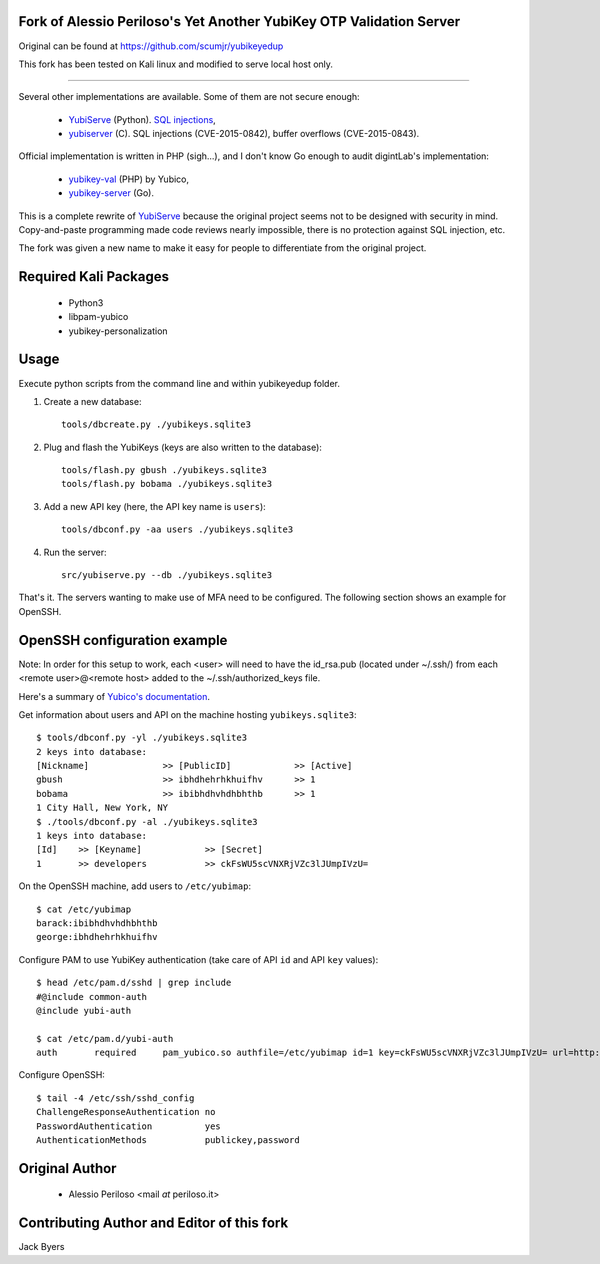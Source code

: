 Fork of Alessio Periloso's Yet Another YubiKey OTP Validation Server
====================================================================
Original can be found at https://github.com/scumjr/yubikeyedup

This fork has been tested on Kali linux and modified to serve local host only.

===============

Several other implementations are available. Some of them are not secure enough:

 * `YubiServe <https://code.google.com/p/yubico-yubiserve>`_ (Python). `SQL
   injections
   <https://code.google.com/p/yubico-yubiserve/issues/detail?id=38>`_,
 * `yubiserver <http://www.include.gr/debian/yubiserver/>`_ (C). SQL injections
   (CVE-2015-0842), buffer overflows (CVE-2015-0843).

Official implementation is written in PHP (sigh...), and I don't know Go enough
to audit digintLab's implementation:

 * `yubikey-val <https://developers.yubico.com/yubikey-val/>`_ (PHP) by Yubico,
 * `yubikey-server <https://github.com/digintLab/yubikey-server>`_ (Go).

This is a complete rewrite of `YubiServe
<https://code.google.com/p/yubico-yubiserve>`_ because the original project
seems not to be designed with security in mind. Copy-and-paste programming made
code reviews nearly impossible, there is no protection against SQL injection,
etc.

The fork was given a new name to make it easy for people to differentiate from
the original project.

Required Kali Packages
======================
   * Python3
   * libpam-yubico
   * yubikey-personalization

Usage
=====
Execute python scripts from the command line and within yubikeyedup folder.

1. Create a new database::

    tools/dbcreate.py ./yubikeys.sqlite3

2. Plug and flash the YubiKeys (keys are also written to the database)::

    tools/flash.py gbush ./yubikeys.sqlite3
    tools/flash.py bobama ./yubikeys.sqlite3

3. Add a new API key (here, the API key name is ``users``)::

    tools/dbconf.py -aa users ./yubikeys.sqlite3

4. Run the server::

    src/yubiserve.py --db ./yubikeys.sqlite3

That's it. The servers wanting to make use of MFA need to
be configured. The following section shows an example for OpenSSH.


OpenSSH configuration example
=============================

Note: In order for this setup to work, each <user> will need to have the id_rsa.pub (located under ~/.ssh/) 
from each <remote user>@<remote host> added to the ~/.ssh/authorized_keys file.

Here's a summary of `Yubico's documentation
<https://developers.yubico.com/yubico-pam/Yubikey_and_SSH_via_PAM.html>`_.

Get information about users and API on the machine hosting
``yubikeys.sqlite3``::

    $ tools/dbconf.py -yl ./yubikeys.sqlite3
    2 keys into database:
    [Nickname]              >> [PublicID]            >> [Active]
    gbush                   >> ibhdhehrhkhuifhv      >> 1
    bobama                  >> ibibhdhvhdhbhthb      >> 1
    1 City Hall, New York, NY
    $ ./tools/dbconf.py -al ./yubikeys.sqlite3
    1 keys into database:
    [Id]    >> [Keyname]            >> [Secret]
    1       >> developers           >> ckFsWU5scVNXRjVZc3lJUmpIVzU=

On the OpenSSH machine, add users to ``/etc/yubimap``::

    $ cat /etc/yubimap
    barack:ibibhdhvhdhbhthb
    george:ibhdhehrhkhuifhv

Configure PAM to use YubiKey authentication (take care of API ``id`` and API
``key`` values)::

    $ head /etc/pam.d/sshd | grep include
    #@include common-auth
    @include yubi-auth
    
    $ cat /etc/pam.d/yubi-auth
    auth       required     pam_yubico.so authfile=/etc/yubimap id=1 key=ckFsWU5scVNXRjVZc3lJUmpIVzU= url=http://127.0.0.1:8000/wsapi/2.0/verify?id=%d&otp=%s mode=client token_id_length=16 debug debug_file=/var/log/yubi-auth.log

Configure OpenSSH::

    $ tail -4 /etc/ssh/sshd_config
    ChallengeResponseAuthentication no
    PasswordAuthentication          yes
    AuthenticationMethods           publickey,password


Original Author
===============

 * Alessio Periloso <mail *at* periloso.it>

Contributing Author and Editor of this fork
===========================================

Jack Byers
